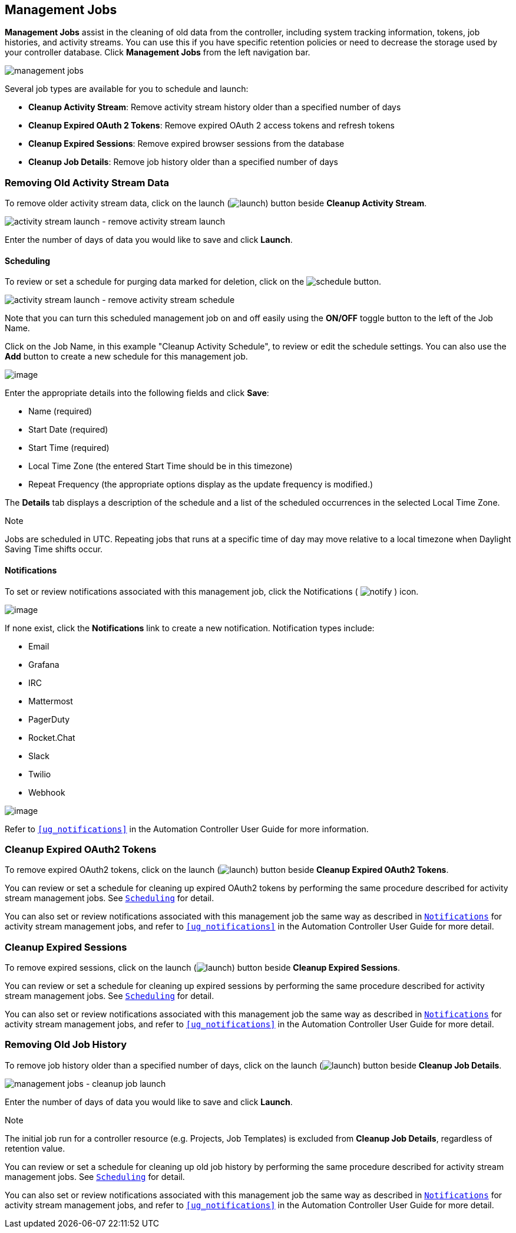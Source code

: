 [[ag_management_jobs]]
== Management Jobs

*Management Jobs* assist in the cleaning of old data from the
controller, including system tracking information, tokens, job
histories, and activity streams. You can use this if you have specific
retention policies or need to decrease the storage used by your
controller database. Click *Management Jobs* from the left navigation
bar.

image:ug-management-jobs.png[management jobs]

Several job types are available for you to schedule and launch:

* *Cleanup Activity Stream*: Remove activity stream history older than a
specified number of days
* *Cleanup Expired OAuth 2 Tokens*: Remove expired OAuth 2 access tokens
and refresh tokens
* *Cleanup Expired Sessions*: Remove expired browser sessions from the
database
* *Cleanup Job Details*: Remove job history older than a specified
number of days

=== Removing Old Activity Stream Data

To remove older activity stream data, click on the launch
(image:launch-button.png[launch]) button
beside *Cleanup Activity Stream*.

image:ug-management-jobs-remove-activity-stream-launch.png[activity
stream launch - remove activity stream launch]

Enter the number of days of data you would like to save and click
*Launch*.

[[ag_mgmt_job_schedule]]
==== Scheduling

To review or set a schedule for purging data marked for deletion, click
on the image:schedule-button.png[schedule]
button.

image:ug-management-jobs-remove-activity-stream-schedule.png[activity
stream launch - remove activity stream schedule]

Note that you can turn this scheduled management job on and off easily
using the *ON/OFF* toggle button to the left of the Job Name.

Click on the Job Name, in this example "Cleanup Activity Schedule", to
review or edit the schedule settings. You can also use the *Add* button
to create a new schedule for this management job.

image:ug-management-jobs-remove-activity-stream-schedule-details.png[image]

Enter the appropriate details into the following fields and click
*Save*:

* Name (required)
* Start Date (required)
* Start Time (required)
* Local Time Zone (the entered Start Time should be in this timezone)
* Repeat Frequency (the appropriate options display as the update
frequency is modified.)

The *Details* tab displays a description of the schedule and a list of
the scheduled occurrences in the selected Local Time Zone.

Note

Jobs are scheduled in UTC. Repeating jobs that runs at a specific time
of day may move relative to a local timezone when Daylight Saving Time
shifts occur.

[[ag_mgmt_job_notify]]
==== Notifications

To set or review notifications associated with this management job,
click the Notifications (
image:notify-button.png[notify] ) icon.

image:management-job-add-notification.png[image]

If none exist, click the *Notifications* link to create a new
notification. Notification types include:

* Email
* Grafana
* IRC
* Mattermost
* PagerDuty
* Rocket.Chat
* Slack
* Twilio
* Webhook

image:management-job-add-notification-details.png[image]

Refer to `xref:ug_notifications[]` in the Automation Controller User Guide for
more information.

=== Cleanup Expired OAuth2 Tokens

To remove expired OAuth2 tokens, click on the launch
(image:launch-button.png[launch]) button
beside *Cleanup Expired OAuth2 Tokens*.

You can review or set a schedule for cleaning up expired OAuth2 tokens
by performing the same procedure described for activity stream
management jobs. See `xref:ag_mgmt_job_schedule[]` for detail.

You can also set or review notifications associated with this management
job the same way as described in `xref:ag_mgmt_job_notify[]` for activity
stream management jobs, and refer to `xref:ug_notifications[]` in the
Automation Controller User Guide for more detail.

=== Cleanup Expired Sessions

To remove expired sessions, click on the launch
(image:launch-button.png[launch]) button
beside *Cleanup Expired Sessions*.

You can review or set a schedule for cleaning up expired sessions by
performing the same procedure described for activity stream management
jobs. See `xref:ag_mgmt_job_schedule[]` for detail.

You can also set or review notifications associated with this management
job the same way as described in `xref:ag_mgmt_job_notify[]` for activity
stream management jobs, and refer to `xref:ug_notifications[]` in the
Automation Controller User Guide for more detail.

=== Removing Old Job History

To remove job history older than a specified number of days, click on
the launch (image:launch-button.png[launch])
button beside *Cleanup Job Details*.

image:ug-management-jobs-cleanup-job-launch.png[management
jobs - cleanup job launch]

Enter the number of days of data you would like to save and click
*Launch*.

Note

The initial job run for a controller resource (e.g. Projects, Job
Templates) is excluded from *Cleanup Job Details*, regardless of
retention value.

You can review or set a schedule for cleaning up old job history by
performing the same procedure described for activity stream management
jobs. See `xref:ag_mgmt_job_schedule[]` for detail.

You can also set or review notifications associated with this management
job the same way as described in `xref:ag_mgmt_job_notify[]` for activity
stream management jobs, and refer to `xref:ug_notifications[]` in the
Automation Controller User Guide for more detail.
